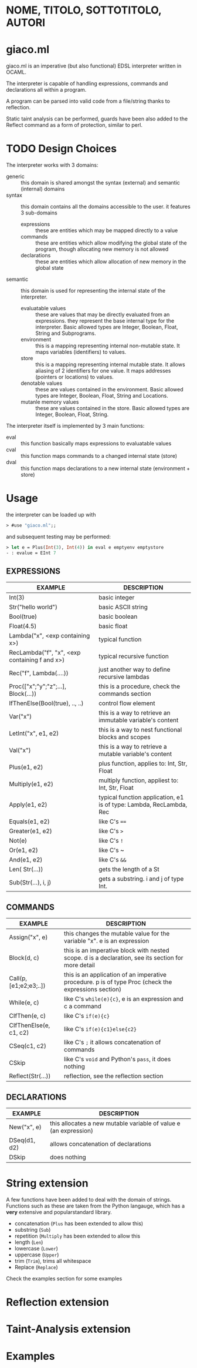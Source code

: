 * NOME, TITOLO, SOTTOTITOLO, AUTORI
* giaco.ml
giaco.ml is an imperative (but also functional) EDSL interpreter written in OCAML.

The interpreter is capable of handling expressions, commands and declarations all within a program.

A program can be parsed into valid code from a file/string thanks to reflection.

Static taint analysis can be performed, guards have been also
added to the Reflect command as a form of protection, similar to perl.
* TODO Design Choices
The interpreter works with 3 domains:
- generic :: this domain is shared amongst the syntax (external) and semantic (internal) domains
- syntax :: this domain contains all the domains accessible to the user. it features 3 sub-domains
  - expressions :: these are entities which may be mapped directly to a value
  - commands :: these are entities which allow modifying the global state of the program, though allocating new memory is not allowed
  - declarations :: these are entities which allow allocation of new memory in the global state
- semantic :: this domain is used for representing the internal state of the interpreter.
  - evaluatable values :: these are values that may be directly evaluated from an expressions. they represent the base internal type for the interpreter. Basic allowed types are Integer, Boolean, Float, String and Subprograms.
  - environment :: this is a mapping representing internal non-mutable state. It maps variables (identifiers) to values.
  - store :: this is a mapping representing internal mutable state. It allows aliasing of 2 identifiers for one value. It maps addresses (pointers or locations) to values.
  - denotable values :: these are values contained in the environment. Basic allowed types are  Integer, Boolean, Float, String and Locations.
  - mutanle memory values :: these are values contained in the store. Basic allowed types are Integer, Boolean, Float, String.

The interpreter itself is implemented by 3 main functions:
- eval :: this function basically maps expressions to evaluatable values
- cval :: this function maps commands to a changed internal state (store)
- dval :: this function maps declarations to a new internal state (environment + store) 
* Usage
the interpreter can be loaded up with
#+BEGIN_SRC ocaml
> #use "giaco.ml";;
#+END_SRC

and subsequent testing may be performed:
#+BEGIN_SRC ocaml
> let e = Plus(Int(3), Int(4)) in eval e emptyenv emptystore
- : evalue = EInt 7
#+END_SRC
** EXPRESSIONS
| EXAMPLE                                       | DESCRIPTION                                                         |
|-----------------------------------------------+---------------------------------------------------------------------|
| Int(3)                                        | basic integer                                                       |
| Str("hello world")                            | basic ASCII string                                                  |
| Bool(true)                                    | basic boolean                                                       |
| Float(4.5)                                    | basic float                                                         |
| Lambda("x", <exp containing x>)               | typical function                                                    |
| RecLambda("f", "x", <exp containing f and x>) | typical recursive function                                          |
| Rec("f", Lambda(....))                        | just another way to define recursive lambdas                        |
| Proc(["x";"y";"z";...], Block(...))           | this is a procedure, check the commands section                     |
| IfThenElse(Bool(true), .., ..)                | control flow element                                                |
| Var("x")                                      | this is a way to retrieve an immutable variable's content           |
| LetInt("x", e1, e2)                           | this is a way to nest functional blocks and scopes                  |
| Val("x")                                      | this is a way to retrieve a mutable variable's content              |
| Plus(e1, e2)                                  | plus function, applies to: Int, Str, Float                          |
| Multiply(e1, e2)                              | multiply function, appliest to: Int, Str, Float                     |
| Apply(e1, e2)                                 | typical function application, e1 is of type: Lambda, RecLambda, Rec |
| Equals(e1, e2)                                | like C's ~==~                                                       |
| Greater(e1, e2)                               | like C's ~>~                                                        |
| Not(e)                                        | like C's ~!~                                                        |
| Or(e1, e2)                                    | like C's ~                                                          |
| And(e1, e2)                                   | like C's ~&&~                                                       |
| Len( Str(...))                                | gets the length of a St                                             |
| Sub(Str(...), i, j)                           | gets a substring. i and j of type Int.                              |
** COMMANDS
| EXAMPLE                | DESCRIPTION                                                                                          |
|------------------------+------------------------------------------------------------------------------------------------------|
| Assign("x", e)         | this changes the mutable value for the variable "x". e is an expression                              |
| Block(d, c)            | this is an imperative block with nested scope. d is a declaration, see its section for more detail   |
| Call(p, [e1;e2;e3;..]) | this is an application of an imperative procedure. p is of type Proc (check the expressions section) |
| While(e, c)            | like C's ~while(e){c}~, e is an expression and c a command                                           |
| CIfThen(e, c)          | like C's ~if(e){c}~                                                                                  |
| CIfThenElse(e, c1, c2) | like C's ~if(e){c1}else{c2}~                                                                         |
| CSeq(c1, c2)           | like C's ~;~ it allows concatenation of commands                                                     |
| CSkip                  | like C's ~void~ and Python's ~pass~, it does nothing                                                 |
| Reflect(Str(...))      | reflection, see the reflection section                                                               |
** DECLARATIONS
| EXAMPLE      | DESCRIPTION                                                      |
|--------------+------------------------------------------------------------------|
| New("x", e)  | this allocates a new mutable variable of value e (an expression) |
| DSeq(d1, d2) | allows concatenation of declarations                             |
| DSkip        | does nothing                                                     |
* String extension
A few functions have been added to deal with the domain of strings.
Functions such as these are taken from the Python langauge, which has a *very* extensive and popularstandard library.
- concatenation (~Plus~ has been extended to allow this)
- substring (~Sub~)
- repetition (~Multiply~ has been extended to allow this
- length (~Len~)
- lowercase (~Lower~)
- uppercase (~Upper~)
- trim (~Trim~), trims all whitespace
- Replace (~Replace~)

Check the examples section for some examples
* Reflection extension
* Taint-Analysis extension
* Examples
